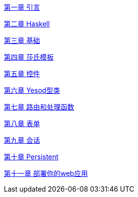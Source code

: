 link:/yesodbook-zh/html/introduction.html[第一章 引言]

link:/yesodbook-zh/html/haskell.html[第二章 Haskell]

link:/yesodbook-zh/html/basics.html[第三章 基础]

link:/yesodbook-zh/html/shakespearean-templates.html[第四章 莎氏模板]

link:/yesodbook-zh/html/widgets.html[第五章 控件]

link:/yesodbook-zh/html/yesod-typeclass.html[第六章 Yesod型类]

link:/yesodbook-zh/html/routing-and-handlers.html[第七章 路由和处理函数]

link:/yesodbook-zh/html/forms.html[第八章 表单]

link:/yesodbook-zh/html/sessions.html[第九章 会话]

link:/yesodbook-zh/html/persistent.html[第十章 Persistent]

link:/yesodbook-zh/html/deploying-your-webapp.html[第十一章 部署你的web应用]
